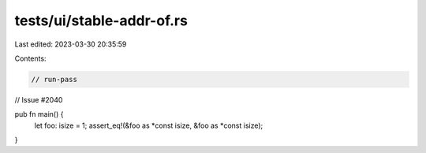 tests/ui/stable-addr-of.rs
==========================

Last edited: 2023-03-30 20:35:59

Contents:

.. code-block:: rs

    // run-pass
// Issue #2040


pub fn main() {
    let foo: isize = 1;
    assert_eq!(&foo as *const isize, &foo as *const isize);
}


